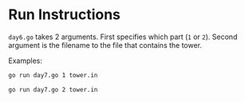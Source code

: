 * Run Instructions

=day6.go= takes 2 arguments. First specifies which part (=1= or =2=).
Second argument is the filename to the file that contains the tower.

Examples:
#+BEGIN_SRC bash
go run day7.go 1 tower.in
#+END_SRC


#+BEGIN_SRC bash
go run day7.go 2 tower.in
#+END_SRC

